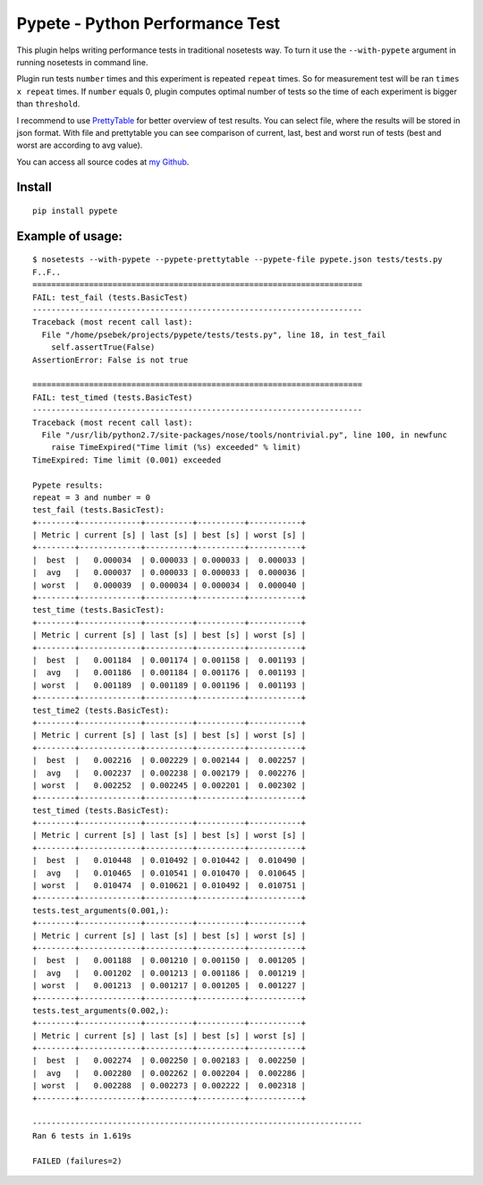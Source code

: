 Pypete - Python Performance Test
================================

This plugin helps writing performance tests in traditional nosetests way. To
turn it use the ``--with-pypete`` argument in running nosetests in command
line.

Plugin run tests ``number`` times and this experiment is repeated ``repeat``
times. So for measurement test will be ran ``times x repeat`` times. If ``number``
equals 0, plugin computes optimal number of tests so the time of each
experiment is bigger than ``threshold``.

I recommend to use `PrettyTable <https://code.google.com/p/prettytable/>`_
for better overview of test results. You can select file, where the results
will be stored in json format. With file and prettytable you can see
comparison of current, last, best and worst run of tests (best and worst
are according to avg value).

You can access all source codes at `my Github <https://github.com/Artimi/pypete>`_.

Install
-------
::

    pip install pypete

Example of usage:
-----------------
::

    $ nosetests --with-pypete --pypete-prettytable --pypete-file pypete.json tests/tests.py
    F..F..
    ======================================================================
    FAIL: test_fail (tests.BasicTest)
    ----------------------------------------------------------------------
    Traceback (most recent call last):
      File "/home/psebek/projects/pypete/tests/tests.py", line 18, in test_fail
        self.assertTrue(False)
    AssertionError: False is not true

    ======================================================================
    FAIL: test_timed (tests.BasicTest)
    ----------------------------------------------------------------------
    Traceback (most recent call last):
      File "/usr/lib/python2.7/site-packages/nose/tools/nontrivial.py", line 100, in newfunc
        raise TimeExpired("Time limit (%s) exceeded" % limit)
    TimeExpired: Time limit (0.001) exceeded

    Pypete results:
    repeat = 3 and number = 0
    test_fail (tests.BasicTest):
    +--------+-------------+----------+----------+-----------+
    | Metric | current [s] | last [s] | best [s] | worst [s] |
    +--------+-------------+----------+----------+-----------+
    |  best  |   0.000034  | 0.000033 | 0.000033 |  0.000033 |
    |  avg   |   0.000037  | 0.000033 | 0.000033 |  0.000036 |
    | worst  |   0.000039  | 0.000034 | 0.000034 |  0.000040 |
    +--------+-------------+----------+----------+-----------+
    test_time (tests.BasicTest):
    +--------+-------------+----------+----------+-----------+
    | Metric | current [s] | last [s] | best [s] | worst [s] |
    +--------+-------------+----------+----------+-----------+
    |  best  |   0.001184  | 0.001174 | 0.001158 |  0.001193 |
    |  avg   |   0.001186  | 0.001184 | 0.001176 |  0.001193 |
    | worst  |   0.001189  | 0.001189 | 0.001196 |  0.001193 |
    +--------+-------------+----------+----------+-----------+
    test_time2 (tests.BasicTest):
    +--------+-------------+----------+----------+-----------+
    | Metric | current [s] | last [s] | best [s] | worst [s] |
    +--------+-------------+----------+----------+-----------+
    |  best  |   0.002216  | 0.002229 | 0.002144 |  0.002257 |
    |  avg   |   0.002237  | 0.002238 | 0.002179 |  0.002276 |
    | worst  |   0.002252  | 0.002245 | 0.002201 |  0.002302 |
    +--------+-------------+----------+----------+-----------+
    test_timed (tests.BasicTest):
    +--------+-------------+----------+----------+-----------+
    | Metric | current [s] | last [s] | best [s] | worst [s] |
    +--------+-------------+----------+----------+-----------+
    |  best  |   0.010448  | 0.010492 | 0.010442 |  0.010490 |
    |  avg   |   0.010465  | 0.010541 | 0.010470 |  0.010645 |
    | worst  |   0.010474  | 0.010621 | 0.010492 |  0.010751 |
    +--------+-------------+----------+----------+-----------+
    tests.test_arguments(0.001,):
    +--------+-------------+----------+----------+-----------+
    | Metric | current [s] | last [s] | best [s] | worst [s] |
    +--------+-------------+----------+----------+-----------+
    |  best  |   0.001188  | 0.001210 | 0.001150 |  0.001205 |
    |  avg   |   0.001202  | 0.001213 | 0.001186 |  0.001219 |
    | worst  |   0.001213  | 0.001217 | 0.001205 |  0.001227 |
    +--------+-------------+----------+----------+-----------+
    tests.test_arguments(0.002,):
    +--------+-------------+----------+----------+-----------+
    | Metric | current [s] | last [s] | best [s] | worst [s] |
    +--------+-------------+----------+----------+-----------+
    |  best  |   0.002274  | 0.002250 | 0.002183 |  0.002250 |
    |  avg   |   0.002280  | 0.002262 | 0.002204 |  0.002286 |
    | worst  |   0.002288  | 0.002273 | 0.002222 |  0.002318 |
    +--------+-------------+----------+----------+-----------+

    ----------------------------------------------------------------------
    Ran 6 tests in 1.619s

    FAILED (failures=2)